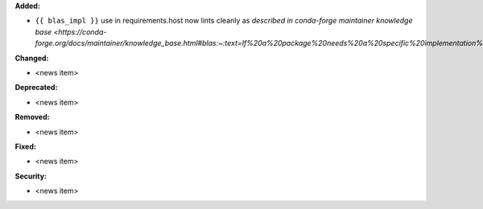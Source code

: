 **Added:**

* ``{{ blas_impl }}`` use in requirements.host now lints cleanly as `described in conda-forge maintainer knowledge base <https://conda-forge.org/docs/maintainer/knowledge_base.html#blas:~:text=If%20a%20package%20needs%20a%20specific%20implementation%E2%80%99s%20internal%20API%20for%20more%20control%20you%20can%20have>`

**Changed:**

* <news item>

**Deprecated:**

* <news item>

**Removed:**

* <news item>

**Fixed:**

* <news item>

**Security:**

* <news item>
